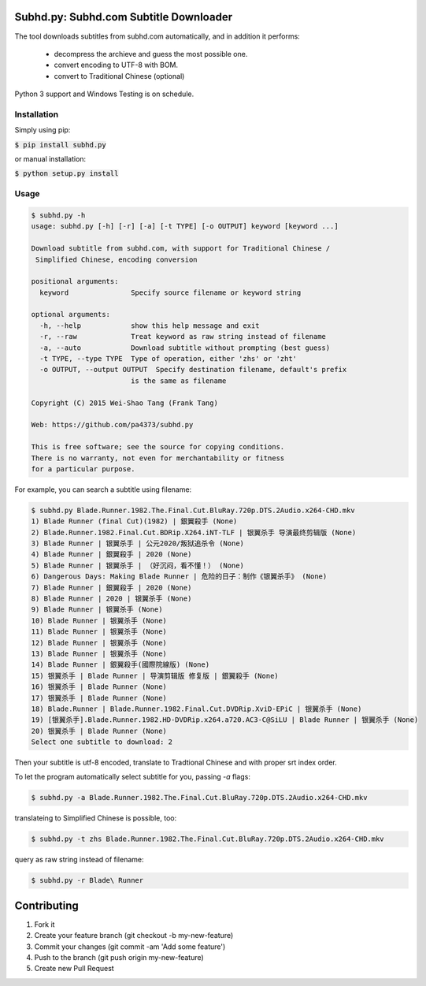 Subhd.py: Subhd.com Subtitle Downloader
=======================================

The tool downloads subtitles from subhd.com automatically, and in addition it performs:

  - decompress the archieve and guess the most possible one.
  - convert encoding to UTF-8 with BOM.
  - convert to Traditional Chinese (optional)

Python 3 support and Windows Testing is on schedule.

Installation
------------

Simply using pip:

:code:`$ pip install subhd.py`


or manual installation:

:code:`$ python setup.py install`

Usage
-----

.. code-block:: shell

    $ subhd.py -h
    usage: subhd.py [-h] [-r] [-a] [-t TYPE] [-o OUTPUT] keyword [keyword ...]

    Download subtitle from subhd.com, with support for Traditional Chinese /
     Simplified Chinese, encoding conversion

    positional arguments:
      keyword               Specify source filename or keyword string

    optional arguments:
      -h, --help            show this help message and exit
      -r, --raw             Treat keyword as raw string instead of filename
      -a, --auto            Download subtitle without prompting (best guess)
      -t TYPE, --type TYPE  Type of operation, either 'zhs' or 'zht'
      -o OUTPUT, --output OUTPUT  Specify destination filename, default's prefix
                            is the same as filename

    Copyright (C) 2015 Wei-Shao Tang (Frank Tang)

    Web: https://github.com/pa4373/subhd.py

    This is free software; see the source for copying conditions.
    There is no warranty, not even for merchantability or fitness
    for a particular purpose.

For example, you can search a subtitle using filename:

.. code-block:: shell

   $ subhd.py Blade.Runner.1982.The.Final.Cut.BluRay.720p.DTS.2Audio.x264-CHD.mkv
   1) Blade Runner (final Cut)(1982) | 銀翼殺手 (None)
   2) Blade.Runner.1982.Final.Cut.BDRip.X264.iNT-TLF | 银翼杀手 导演最终剪辑版 (None)
   3) Blade Runner | 银翼杀手 | 公元2020/叛狱追杀令 (None)
   4) Blade Runner | 銀翼殺手 | 2020 (None)
   5) Blade Runner | 银翼杀手 | （好沉闷，看不懂！） (None)
   6) Dangerous Days: Making Blade Runner | 危险的日子：制作《银翼杀手》 (None)
   7) Blade Runner | 銀翼殺手 | 2020 (None)
   8) Blade Runner | 2020 | 银翼杀手 (None)
   9) Blade Runner | 银翼杀手 (None)
   10) Blade Runner | 银翼杀手 (None)
   11) Blade Runner | 银翼杀手 (None)
   12) Blade Runner | 银翼杀手 (None)
   13) Blade Runner | 银翼杀手 (None)
   14) Blade Runner | 銀翼殺手(國際院線版) (None)
   15) 银翼杀手 | Blade Runner | 导演剪辑版 修复版 | 銀翼殺手 (None)
   16) 银翼杀手 | Blade Runner (None)
   17) 银翼杀手 | Blade Runner (None)
   18) Blade.Runner | Blade.Runner.1982.Final.Cut.DVDRip.XviD-EPiC | 银翼杀手 (None)
   19) [银翼杀手].Blade.Runner.1982.HD-DVDRip.x264.a720.AC3-C@SiLU | Blade Runner | 银翼杀手 (None)
   20) 银翼杀手 | Blade Runner (None)
   Select one subtitle to download: 2

Then your subtitle is utf-8 encoded, translate to Tradtional Chinese and with proper srt index order.

To let the program automatically select subtitle for you, passing `-a` flags:

.. code-block:: shell

   $ subhd.py -a Blade.Runner.1982.The.Final.Cut.BluRay.720p.DTS.2Audio.x264-CHD.mkv

translateing to Simplified Chinese is possible, too:

.. code-block:: shell

   $ subhd.py -t zhs Blade.Runner.1982.The.Final.Cut.BluRay.720p.DTS.2Audio.x264-CHD.mkv

query as raw string instead of filename:

.. code-block:: shell

   $ subhd.py -r Blade\ Runner


Contributing
============
1. Fork it
2. Create your feature branch (git checkout -b my-new-feature)
3. Commit your changes (git commit -am 'Add some feature')
4. Push to the branch (git push origin my-new-feature)
5. Create new Pull Request
